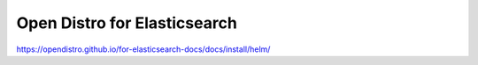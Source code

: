 .. _opendistroforelasticsearch:

Open Distro for Elasticsearch
#############################


https://opendistro.github.io/for-elasticsearch-docs/docs/install/helm/

